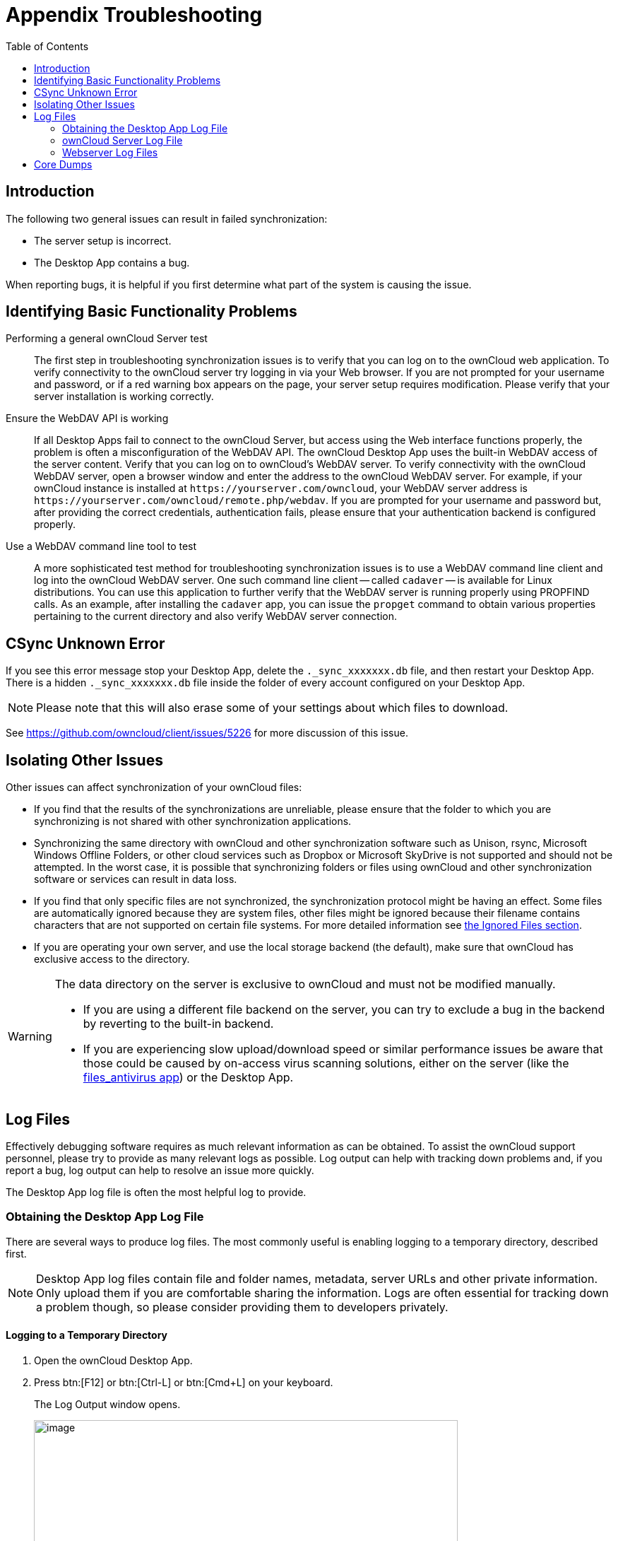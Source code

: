 = Appendix Troubleshooting
:toc: right
:page-aliases: troubleshooting.adoc
:files-antivirus-app-url: https://github.com/owncloud/files_antivirus

== Introduction

The following two general issues can result in failed synchronization:

* The server setup is incorrect.
* The Desktop App contains a bug.

When reporting bugs, it is helpful if you first determine what part of the system is causing the issue.

== Identifying Basic Functionality Problems

Performing a general ownCloud Server test::
  The first step in troubleshooting synchronization issues is to verify that you can log on to the ownCloud web application. To verify connectivity to the ownCloud server try logging in via your Web browser. If you are not prompted for your username and password, or if a red warning box appears on the page, your server setup requires modification. Please verify that your server installation is working correctly.

Ensure the WebDAV API is working::
  If all Desktop Apps fail to connect to the ownCloud Server, but access using the Web interface functions properly, the problem is often a misconfiguration of the WebDAV API. The ownCloud Desktop App uses the built-in WebDAV access of the server content. Verify that you can log on to ownCloud's WebDAV server. To verify connectivity with the ownCloud WebDAV server, open a browser window and enter the address to the ownCloud WebDAV server. For example, if your ownCloud instance is installed at `\https://yourserver.com/owncloud`, your WebDAV server address is `\https://yourserver.com/owncloud/remote.php/webdav`. If you are prompted for your username and password but, after providing the correct credentials, authentication fails, please ensure that your authentication backend is configured properly.

Use a WebDAV command line tool to test::
  A more sophisticated test method for troubleshooting synchronization issues is to use a WebDAV command line client and log into the ownCloud WebDAV server. One such command line client -- called `cadaver` -- is available for Linux distributions. You can use this application to further verify that the WebDAV server is running properly using PROPFIND calls. As an example, after installing the `cadaver` app, you can issue the `propget` command to obtain various properties pertaining to the current directory and also verify WebDAV server connection.

== CSync Unknown Error

If you see this error message stop your Desktop App, delete the `._sync_xxxxxxx.db` file, and then restart your Desktop App. There is a hidden `._sync_xxxxxxx.db` file inside the folder of every account configured on your Desktop App.

NOTE: Please note that this will also erase some of your settings about which files to download.

See https://github.com/owncloud/client/issues/5226 for more discussion of this issue.

== Isolating Other Issues

Other issues can affect synchronization of your ownCloud files:

* If you find that the results of the synchronizations are unreliable, please ensure that the folder to which you are synchronizing is not shared with other synchronization applications.
* Synchronizing the same directory with ownCloud and other synchronization software such as Unison, rsync, Microsoft Windows Offline Folders, or other cloud services such as Dropbox or Microsoft SkyDrive is not supported and should not be attempted. In the worst case, it is possible that synchronizing folders or files using ownCloud and other synchronization software or services can result in data loss.
* If you find that only specific files are not synchronized, the synchronization protocol might be having an effect. Some files are automatically ignored because they are system files, other files might be ignored because their filename contains characters that are not supported on certain file systems. For more detailed information see xref:architecture.adoc#ignored-files[the Ignored Files section].
* If you are operating your own server, and use the local storage backend (the default), make sure that ownCloud has exclusive access to the directory.

[WARNING]
====
The data directory on the server is exclusive to ownCloud and must not be modified manually.

* If you are using a different file backend on the server, you can try to exclude a bug in the backend by reverting to the built-in backend.
* If you are experiencing slow upload/download speed or similar performance issues be aware that those could be caused by on-access virus scanning solutions, either on the server (like the {files-antivirus-app-url}[files_antivirus app]) or the Desktop App.
====

== Log Files

Effectively debugging software requires as much relevant information as can be obtained. To assist the ownCloud support personnel, please try to provide as many relevant logs as possible. Log output can help with tracking down problems and, if you report a bug, log output can help to resolve an issue more quickly.

The Desktop App log file is often the most helpful log to provide.

=== Obtaining the Desktop App Log File

There are several ways to produce log files. The most commonly useful is enabling logging to a temporary directory, described first.

[NOTE]
====
Desktop App log files contain file and folder names, metadata, server URLs and other private information. Only upload them if you are comfortable sharing the information. Logs are often essential for tracking down a problem though, so please consider providing them to developers privately.
====

==== Logging to a Temporary Directory

.  Open the ownCloud Desktop App.
.  Press btn:[F12] or btn:[Ctrl-L] or btn:[Cmd+L] on your keyboard.
+
The Log Output window opens.
+
image::appendices/troubleshooting/log_output_window.png[image,width=600,pdfwidth=60%]
+
.  Enable the btn:[Enable logging to temporary folder] checkbox.
.  Later, to find the log files, click the btn:[Open folder] button.
.  Select the logs for the time frame in which the issue occurred.

NOTE: That the choice to enable logging will be persisted across Desktop App restarts.

==== Saving Files Directly

The ownCloud Desktop App allows you to save log files directly to a custom file or directory. This is a useful option for easily reproducible problems, as well as for cases where you want logs to be saved to a different location.

To save log files to a file or a directory:

1. To save to a file, start the Desktop App using the `--logfile <file>` command, where `<file>` is the filename to which you want to save the file.
2. To save to a directory, start the Desktop App using the `--logdir <dir>` command, where `<dir>` is an existing directory.

When using the `--logdir` command, each sync run creates a new file. To limit the amount of data that accumulates over time, you can specify the `--logexpire <hours>` command. When combined with the `--logdir` command, the Desktop App automatically erases saved log data in the directory that is older than the specified number of hours.

Adding the `--logdebug` flag increases the verbosity of the generated log files.

As an example, to define a test where you keep log data for two days, you can issue the following command:

[source,console]
----
owncloud --logdir /tmp/owncloud_logs --logexpire 48
----

==== Logging in the Console

If the ownCloud Desktop App isn't able to start and immediately crashes the first two options are not available. Therefore, it might be necessary to start the ownCloud Desktop App using the command line in order to see the error message

On Linux and Mac simply open the terminal and run:

[source,console]
----
owncloud --logfile - --logflush
----

On Windows open a PowerShell and run the following command:

[source,console]
----
& 'C:\Program Files\ownCloud\owncloud.exe' --logfile - --logflush | Write-Host
----

Make sure to copy the whole command and adjust the path to your `owncloud.exe`, if you have chosen to install the Desktop App in a different path.

To further increase the verbosity of the output you can also combine these commands with the `--logdebug` argument.

==== Control Log Content

Thanks to the Qt framework, logging can be controlled at run-time through the QT_LOGGING_RULES environment variable.

*Exclude log item categories*

[source,console]
----
QT_LOGGING_RULES='gui.socketapi=false;sync.database*=false' \
  /PATH/TO/CLIENT \
  --logdebug --logfile <file>
----

*Add HTTP logging entries*

[source,console]
----
QT_LOGGING_RULES='sync.httplogger=true' \
  /PATH/TO/CLIENT \
  --logdebug --logfile <file>
----

*Only show specific log item categories*

[source,console]
----
QT_LOGGING_RULES='*=false;sync.httplogger=true' \
  /PATH/TO/CLIENT \
  --logdebug --logfile <file>
----

=== ownCloud Server Log File

The ownCloud server also maintains an ownCloud specific log file. This log file must be enabled through the ownCloud Administration page. On that page, you can adjust the log level. We recommend that when setting the log file level that you set it to a verbose level like `Debug` or `Info`.

You can view the server log file using the web interface or you can open it directly from the file system in the ownCloud server data directory.

Need more information on this. How is the log file accessed? Need to explore procedural steps in access and in saving this file, similar to how the log file is managed for the Desktop App. Perhaps it is detailed in the Admin Guide and a link should be provided from here. I will look into that when I begin heavily editing the Admin Guide.

=== Webserver Log Files

It can be helpful to view your webserver's error log file to isolate any ownCloud-related problems. For Apache on Linux, the error logs are typically located in the `/var/log/apache2` directory. Some helpful files include the following:

* `error_log` -- Maintains errors associated with PHP code.
* `access_log` -- Typically records all requests handled by the server; very useful as a debugging tool because the log line contains information specific to each request and its result.

You can find more information about Apache logging at `http://httpd.apache.org/docs/current/logs.html`

== Core Dumps

On Mac OS X and Linux systems, and in the unlikely event the Desktop App software crashes, the Desktop App is able to write a core dump file. Obtaining a core dump file can assist ownCloud Customer Support tremendously in the debugging process.

To enable the writing of core dump files, you must define the `OWNCLOUD_CORE_DUMP` environment variable on the system.

For example:

`OWNCLOUD_CORE_DUMP=1 owncloud`

This command starts the Desktop App with core dumping enabled and saves the files in the current working directory.

[NOTE]
====
Core dump files can be fairly large. Before enabling core dumps on your system, ensure that you have enough disk space to accommodate these files. Also, due to their size, we strongly recommend that you properly compress any core dump files prior to sending them to ownCloud Customer Support.
====
